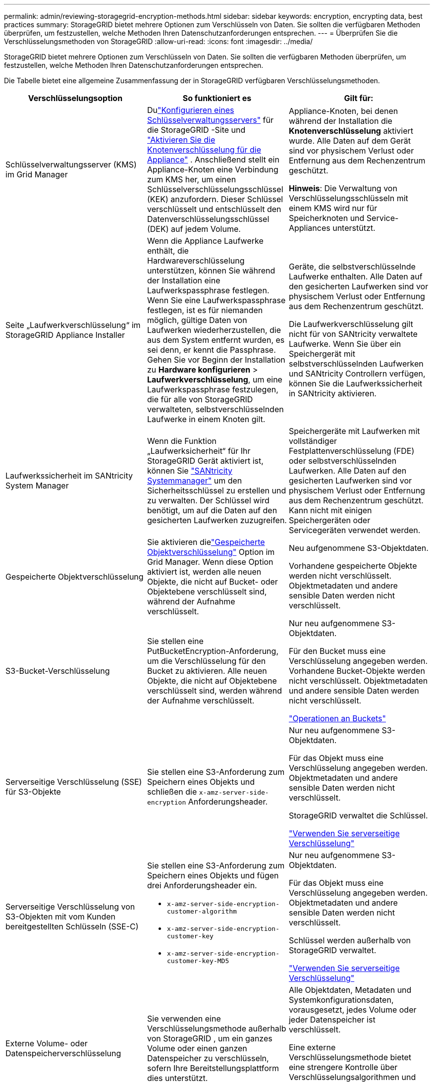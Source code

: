 ---
permalink: admin/reviewing-storagegrid-encryption-methods.html 
sidebar: sidebar 
keywords: encryption, encrypting data, best practices 
summary: StorageGRID bietet mehrere Optionen zum Verschlüsseln von Daten.  Sie sollten die verfügbaren Methoden überprüfen, um festzustellen, welche Methoden Ihren Datenschutzanforderungen entsprechen. 
---
= Überprüfen Sie die Verschlüsselungsmethoden von StorageGRID
:allow-uri-read: 
:icons: font
:imagesdir: ../media/


[role="lead"]
StorageGRID bietet mehrere Optionen zum Verschlüsseln von Daten.  Sie sollten die verfügbaren Methoden überprüfen, um festzustellen, welche Methoden Ihren Datenschutzanforderungen entsprechen.

Die Tabelle bietet eine allgemeine Zusammenfassung der in StorageGRID verfügbaren Verschlüsselungsmethoden.

[cols="1a,1a,1a"]
|===
| Verschlüsselungsoption | So funktioniert es | Gilt für: 


 a| 
Schlüsselverwaltungsserver (KMS) im Grid Manager
 a| 
Dulink:kms-configuring.html["Konfigurieren eines Schlüsselverwaltungsservers"] für die StorageGRID -Site und https://docs.netapp.com/us-en/storagegrid-appliances/installconfig/optional-enabling-node-encryption.html["Aktivieren Sie die Knotenverschlüsselung für die Appliance"^] .  Anschließend stellt ein Appliance-Knoten eine Verbindung zum KMS her, um einen Schlüsselverschlüsselungsschlüssel (KEK) anzufordern.  Dieser Schlüssel verschlüsselt und entschlüsselt den Datenverschlüsselungsschlüssel (DEK) auf jedem Volume.
 a| 
Appliance-Knoten, bei denen während der Installation die *Knotenverschlüsselung* aktiviert wurde.  Alle Daten auf dem Gerät sind vor physischem Verlust oder Entfernung aus dem Rechenzentrum geschützt.

*Hinweis*: Die Verwaltung von Verschlüsselungsschlüsseln mit einem KMS wird nur für Speicherknoten und Service-Appliances unterstützt.



 a| 
Seite „Laufwerkverschlüsselung“ im StorageGRID Appliance Installer
 a| 
Wenn die Appliance Laufwerke enthält, die Hardwareverschlüsselung unterstützen, können Sie während der Installation eine Laufwerkspassphrase festlegen.  Wenn Sie eine Laufwerkspassphrase festlegen, ist es für niemanden möglich, gültige Daten von Laufwerken wiederherzustellen, die aus dem System entfernt wurden, es sei denn, er kennt die Passphrase.  Gehen Sie vor Beginn der Installation zu *Hardware konfigurieren* > *Laufwerkverschlüsselung*, um eine Laufwerkspassphrase festzulegen, die für alle von StorageGRID verwalteten, selbstverschlüsselnden Laufwerke in einem Knoten gilt.
 a| 
Geräte, die selbstverschlüsselnde Laufwerke enthalten.  Alle Daten auf den gesicherten Laufwerken sind vor physischem Verlust oder Entfernung aus dem Rechenzentrum geschützt.

Die Laufwerkverschlüsselung gilt nicht für von SANtricity verwaltete Laufwerke.  Wenn Sie über ein Speichergerät mit selbstverschlüsselnden Laufwerken und SANtricity Controllern verfügen, können Sie die Laufwerkssicherheit in SANtricity aktivieren.



 a| 
Laufwerkssicherheit im SANtricity System Manager
 a| 
Wenn die Funktion „Laufwerksicherheit“ für Ihr StorageGRID Gerät aktiviert ist, können Sie https://docs.netapp.com/us-en/storagegrid-appliances/installconfig/accessing-and-configuring-santricity-system-manager.html["SANtricity Systemmanager"^] um den Sicherheitsschlüssel zu erstellen und zu verwalten.  Der Schlüssel wird benötigt, um auf die Daten auf den gesicherten Laufwerken zuzugreifen.
 a| 
Speichergeräte mit Laufwerken mit vollständiger Festplattenverschlüsselung (FDE) oder selbstverschlüsselnden Laufwerken.  Alle Daten auf den gesicherten Laufwerken sind vor physischem Verlust oder Entfernung aus dem Rechenzentrum geschützt.  Kann nicht mit einigen Speichergeräten oder Servicegeräten verwendet werden.



 a| 
Gespeicherte Objektverschlüsselung
 a| 
Sie aktivieren dielink:changing-network-options-object-encryption.html["Gespeicherte Objektverschlüsselung"] Option im Grid Manager.  Wenn diese Option aktiviert ist, werden alle neuen Objekte, die nicht auf Bucket- oder Objektebene verschlüsselt sind, während der Aufnahme verschlüsselt.
 a| 
Neu aufgenommene S3-Objektdaten.

Vorhandene gespeicherte Objekte werden nicht verschlüsselt.  Objektmetadaten und andere sensible Daten werden nicht verschlüsselt.



 a| 
S3-Bucket-Verschlüsselung
 a| 
Sie stellen eine PutBucketEncryption-Anforderung, um die Verschlüsselung für den Bucket zu aktivieren.  Alle neuen Objekte, die nicht auf Objektebene verschlüsselt sind, werden während der Aufnahme verschlüsselt.
 a| 
Nur neu aufgenommene S3-Objektdaten.

Für den Bucket muss eine Verschlüsselung angegeben werden.  Vorhandene Bucket-Objekte werden nicht verschlüsselt.  Objektmetadaten und andere sensible Daten werden nicht verschlüsselt.

link:../s3/operations-on-buckets.html["Operationen an Buckets"]



 a| 
Serverseitige Verschlüsselung (SSE) für S3-Objekte
 a| 
Sie stellen eine S3-Anforderung zum Speichern eines Objekts und schließen die `x-amz-server-side-encryption` Anforderungsheader.
 a| 
Nur neu aufgenommene S3-Objektdaten.

Für das Objekt muss eine Verschlüsselung angegeben werden.  Objektmetadaten und andere sensible Daten werden nicht verschlüsselt.

StorageGRID verwaltet die Schlüssel.

link:../s3/using-server-side-encryption.html["Verwenden Sie serverseitige Verschlüsselung"]



 a| 
Serverseitige Verschlüsselung von S3-Objekten mit vom Kunden bereitgestellten Schlüsseln (SSE-C)
 a| 
Sie stellen eine S3-Anforderung zum Speichern eines Objekts und fügen drei Anforderungsheader ein.

* `x-amz-server-side-encryption-customer-algorithm`
* `x-amz-server-side-encryption-customer-key`
* `x-amz-server-side-encryption-customer-key-MD5`

 a| 
Nur neu aufgenommene S3-Objektdaten.

Für das Objekt muss eine Verschlüsselung angegeben werden.  Objektmetadaten und andere sensible Daten werden nicht verschlüsselt.

Schlüssel werden außerhalb von StorageGRID verwaltet.

link:../s3/using-server-side-encryption.html["Verwenden Sie serverseitige Verschlüsselung"]



 a| 
Externe Volume- oder Datenspeicherverschlüsselung
 a| 
Sie verwenden eine Verschlüsselungsmethode außerhalb von StorageGRID , um ein ganzes Volume oder einen ganzen Datenspeicher zu verschlüsseln, sofern Ihre Bereitstellungsplattform dies unterstützt.
 a| 
Alle Objektdaten, Metadaten und Systemkonfigurationsdaten, vorausgesetzt, jedes Volume oder jeder Datenspeicher ist verschlüsselt.

Eine externe Verschlüsselungsmethode bietet eine strengere Kontrolle über Verschlüsselungsalgorithmen und Schlüssel.  Kann mit den anderen aufgeführten Methoden kombiniert werden.



 a| 
Objektverschlüsselung außerhalb von StorageGRID
 a| 
Sie verwenden eine Verschlüsselungsmethode außerhalb von StorageGRID , um Objektdaten und Metadaten zu verschlüsseln, bevor sie in StorageGRID aufgenommen werden.
 a| 
Nur Objektdaten und Metadaten (Systemkonfigurationsdaten werden nicht verschlüsselt).

Eine externe Verschlüsselungsmethode bietet eine strengere Kontrolle über Verschlüsselungsalgorithmen und Schlüssel.  Kann mit den anderen aufgeführten Methoden kombiniert werden.

https://docs.aws.amazon.com/AmazonS3/latest/dev/UsingClientSideEncryption.html["Amazon Simple Storage Service – Benutzerhandbuch: Schützen von Daten durch clientseitige Verschlüsselung"^]

|===


== Verwenden Sie mehrere Verschlüsselungsmethoden

Je nach Bedarf können Sie mehrere Verschlüsselungsmethoden gleichzeitig verwenden. Beispiel:

* Sie können ein KMS zum Schutz von Appliance-Knoten verwenden und außerdem die Laufwerkssicherheitsfunktion im SANtricity System Manager nutzen, um Daten auf den selbstverschlüsselnden Laufwerken in denselben Appliances „doppelt zu verschlüsseln“.
* Sie können ein KMS verwenden, um Daten auf Appliance-Knoten zu sichern, und außerdem die Option „Gespeicherte Objektverschlüsselung“ verwenden, um alle Objekte bei der Aufnahme zu verschlüsseln.


Wenn nur ein kleiner Teil Ihrer Objekte verschlüsselt werden muss, sollten Sie stattdessen die Steuerung der Verschlüsselung auf Bucket- oder Einzelobjektebene in Betracht ziehen.  Das Aktivieren mehrerer Verschlüsselungsebenen geht mit zusätzlichen Leistungseinbußen einher.
